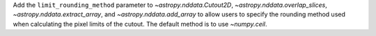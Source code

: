 Add the ``limit_rounding_method`` parameter to `~astropy.nddata.Cutout2D`, `~astropy.nddata.overlap_slices`, `~astropy.nddata.extract_array`, and `~astropy.nddata.add_array` to allow users to specify the rounding method used when calculating the pixel limits of the cutout. The default method is to use `~numpy.ceil`.